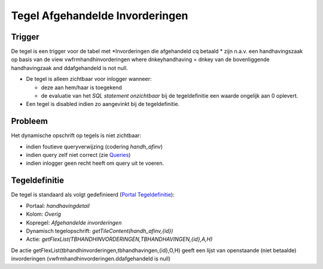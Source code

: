Tegel Afgehandelde Invorderingen
================================

Trigger
-------

De tegel is een trigger voor de tabel met \*Invorderingen die
afgehandeld cq betaald \* zijn n.a.v. een handhavingszaak op basis van
de view vwfrmhandhinvorderingen where dnkeyhandhaving = dnkey van de
bovenliggende handhavingzaak and ddafgehandeld is not null.

-  De tegel is alleen zichtbaar voor inlogger wanneer:

   -  deze aan hem/haar is toegekend
   -  de evaluatie van het *SQL statement onzichtbaar* bij de
      tegeldefinitie een waarde ongelijk aan 0 oplevert.

-  Een tegel is disabled indien zo aangevinkt bij de tegeldefinitie.

Probleem
--------

Het dynamische opschrift op tegels is niet zichtbaar:

-  indien foutieve queryverwijzing (codering *handh_afinv*)
-  indien query zelf niet correct (zie
   `Queries </docs/instellen_inrichten/queries.md>`__)
-  indien inlogger geen recht heeft om query uit te voeren.

Tegeldefinitie
--------------

De tegel is standaard als volgt gedefinieerd (`Portal
Tegeldefinitie </docs/instellen_inrichten/portaldefinitie/portal_tegel.md>`__):

-  Portaal: *handhavingdetail*
-  Kolom: *Overig*
-  Kopregel: *Afgehandelde invorderingen*
-  Dynamisch tegelopschrift: *getTileContent(handh_afinv,{id})*
-  Actie: *getFlexList(TBHANDHINVORDERINGEN,TBHANDHAVINGEN,{id},A,H)*

De actie getFlexList(tbhandhinvorderingen,tbhandhavingen,{id},O,H) geeft
een lijst van openstaande (niet betaalde) invorderingen
(vwfrmhandhinvorderingen.ddafgehandeld is null)
